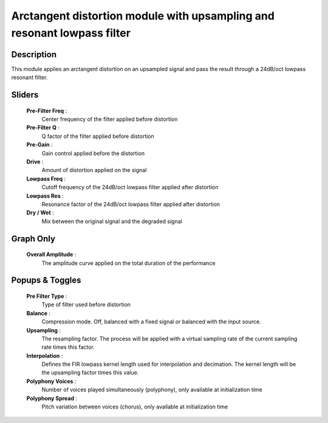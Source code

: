 Arctangent distortion module with upsampling and resonant lowpass filter
========================================================================

Description
-----------

This module applies an arctangent distortion on an upsampled signal and pass
the result through a 24dB/oct lowpass resonant filter.

Sliders
-------

    **Pre-Filter Freq** : 
        Center frequency of the filter applied before distortion
    **Pre-Filter Q** : 
        Q factor of the filter applied before distortion
    **Pre-Gain** : 
        Gain control applied before the distortion
    **Drive** : 
        Amount of distortion applied on the signal
    **Lowpass Freq** : 
        Cutoff frequency of the 24dB/oct lowpass filter applied after distortion
    **Lowpass Res** : 
        Resonance factor of the 24dB/oct lowpass filter applied after distortion
    **Dry / Wet** : 
        Mix between the original signal and the degraded signal

Graph Only
----------

    **Overall Amplitude** : 
        The amplitude curve applied on the total duration of the performance

Popups & Toggles
----------------

    **Pre Filter Type** : 
        Type of filter used before distortion
    **Balance** :
        Compression mode. Off, balanced with a fixed signal
        or balanced with the input source.
    **Upsampling** :
        The resampling factor. The process will be applied with a virtual
        sampling rate of the current sampling rate times this factor.
    **Interpolation** :
        Defines the FIR lowpass kernel length used for interpolation and decimation.
        The kernel length will be the upsampling factor times this value. 
    **Polyphony Voices** : 
        Number of voices played simultaneously (polyphony), 
        only available at initialization time
    **Polyphony Spread** : 
        Pitch variation between voices (chorus), 
        only available at initialization time

